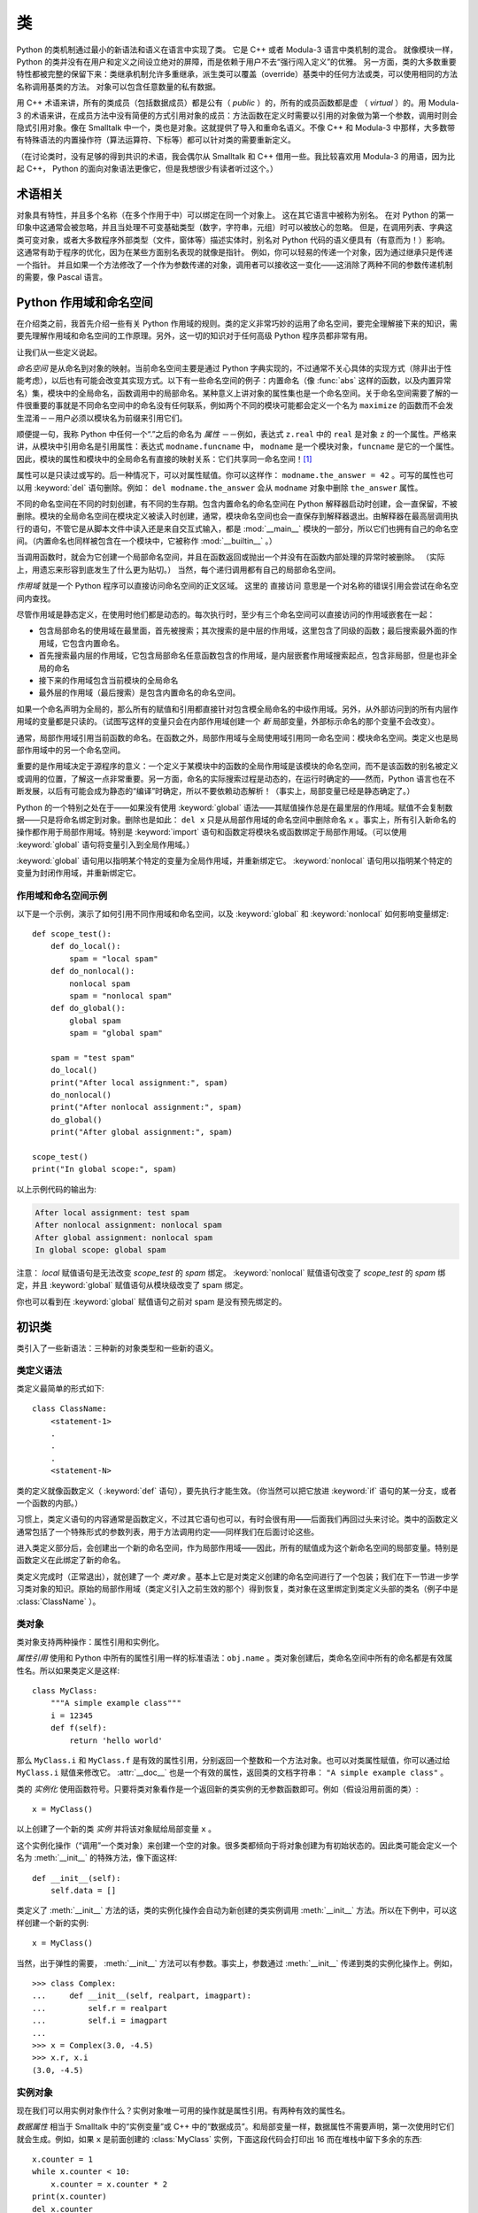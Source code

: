 .. _tut-classes:

*******
类
*******

Python 的类机制通过最小的新语法和语义在语言中实现了类。 它是 C++ 或者 Modula-3 语言中类机制的混合。 就像模块一样，Python 的类并没有在用户和定义之间设立绝对的屏障，而是依赖于用户不去“强行闯入定义”的优雅。 另一方面，类的大多数重要特性都被完整的保留下来：类继承机制允许多重继承，派生类可以覆盖（override）基类中的任何方法或类，可以使用相同的方法名称调用基类的方法。 对象可以包含任意数量的私有数据。

用 C++ 术语来讲，所有的类成员（包括数据成员）都是公有（ *public* ）的，所有的成员函数都是虚 （ *virtual* ）的。用 Modula-3 的术语来讲，在成员方法中没有简便的方式引用对象的成员：方法函数在定义时需要以引用的对象做为第一个参数，调用时则会隐式引用对象。像在 Smalltalk 中一个，类也是对象。这就提供了导入和重命名语义。不像 C++ 和 Modula-3 中那样，大多数带有特殊语法的内置操作符（算法运算符、下标等）都可以针对类的需要重新定义。 

（在讨论类时，没有足够的得到共识的术语，我会偶尔从 Smalltalk 和 C++ 借用一些。我比较喜欢用 Modula-3 的用语，因为比起 C++， Python 的面向对象语法更像它，但是我想很少有读者听过这个。）


.. _tut-object:

术语相关
==============================

对象具有特性，并且多个名称（在多个作用于中）可以绑定在同一个对象上。 这在其它语言中被称为别名。 在对 Python 的第一印象中这通常会被忽略，并且当处理不可变基础类型（数字，字符串，元组）时可以被放心的忽略。 但是，在调用列表、字典这类可变对象，或者大多数程序外部类型（文件，窗体等）描述实体时，别名对 Python 代码的语义便具有（有意而为！）影响。 这通常有助于程序的优化，因为在某些方面别名表现的就像是指针。 例如，你可以轻易的传递一个对象，因为通过继承只是传递一个指针。 并且如果一个方法修改了一个作为参数传递的对象，调用者可以接收这一变化——这消除了两种不同的参数传递机制的需要，像 Pascal 语言。


.. _tut-scopes:

Python 作用域和命名空间
============================

在介绍类之前，我首先介绍一些有关 Python 作用域的规则。类的定义非常巧妙的运用了命名空间，要完全理解接下来的知识，需要先理解作用域和命名空间的工作原理。另外，这一切的知识对于任何高级 Python 程序员都非常有用。 

让我们从一些定义说起。

*命名空间* 是从命名到对象的映射。当前命名空间主要是通过 Python 字典实现的，不过通常不关心具体的实现方式（除非出于性能考虑），以后也有可能会改变其实现方式。以下有一些命名空间的例子：内置命名（像 :func:`abs` 这样的函数，以及内置异常名）集，模块中的全局命名，函数调用中的局部命名。某种意义上讲对象的属性集也是一个命名空间。关于命名空间需要了解的一件很重要的事就是不同命名空间中的命名没有任何联系，例如两个不同的模块可能都会定义一个名为 ``maximize`` 的函数而不会发生混淆－－用户必须以模块名为前缀来引用它们。 

顺便提一句，我称 Python 中任何一个“.”之后的命名为 *属性* －－例如，表达式 ``z.real`` 中的 ``real`` 是对象 ``z`` 的一个属性。严格来讲，从模块中引用命名是引用属性：表达式 ``modname.funcname`` 中， ``modname`` 是一个模块对象，``funcname`` 是它的一个属性。因此，模块的属性和模块中的全局命名有直接的映射关系：它们共享同一命名空间！[#]_

属性可以是只读过或写的。后一种情况下，可以对属性赋值。你可以这样作： ``modname.the_answer = 42`` 。可写的属性也可以用 :keyword:`del` 语句删除。例如： ``del modname.the_answer`` 会从 ``modname`` 对象中删除 ``the_answer`` 属性。 

不同的命名空间在不同的时刻创建，有不同的生存期。包含内置命名的命名空间在 Python 解释器启动时创建，会一直保留，不被删除。模块的全局命名空间在模块定义被读入时创建，通常，模块命名空间也会一直保存到解释器退出。由解释器在最高层调用执行的语句，不管它是从脚本文件中读入还是来自交互式输入，都是 :mod:`__main__` 模块的一部分，所以它们也拥有自己的命名空间。（内置命名也同样被包含在一个模块中，它被称作 :mod:`__builtin__` 。） 

当调用函数时，就会为它创建一个局部命名空间，并且在函数返回或抛出一个并没有在函数内部处理的异常时被删除。 （实际上，用遗忘来形容到底发生了什么更为贴切。） 当然，每个递归调用都有自己的局部命名空间。

*作用域* 就是一个 Python 程序可以直接访问命名空间的正文区域。 这里的 直接访问 意思是一个对名称的错误引用会尝试在命名空间内查找。

尽管作用域是静态定义，在使用时他们都是动态的。每次执行时，至少有三个命名空间可以直接访问的作用域嵌套在一起：

* 包含局部命名的使用域在最里面，首先被搜索；其次搜索的是中层的作用域，这里包含了同级的函数；最后搜索最外面的作用域，它包含内置命名。

* 首先搜索最内层的作用域，它包含局部命名任意函数包含的作用域，是内层嵌套作用域搜索起点，包含非局部，但是也非全局的命名

* 接下来的作用域包含当前模块的全局命名

* 最外层的作用域（最后搜索）是包含内置命名的命名空间。

如果一个命名声明为全局的，那么所有的赋值和引用都直接针对包含模全局命名的中级作用域。另外，从外部访问到的所有内层作用域的变量都是只读的。（试图写这样的变量只会在内部作用域创建一个 *新* 局部变量，外部标示命名的那个变量不会改变）。

通常，局部作用域引用当前函数的命名。在函数之外，局部作用域与全局使用域引用同一命名空间：模块命名空间。类定义也是局部作用域中的另一个命名空间。 

重要的是作用域决定于源程序的意义：一个定义于某模块中的函数的全局作用域是该模块的命名空间，而不是该函数的别名被定义或调用的位置，了解这一点非常重要。另一方面，命名的实际搜索过程是动态的，在运行时确定的——然而，Python 语言也在不断发展，以后有可能会成为静态的“编译”时确定，所以不要依赖动态解析！（事实上，局部变量已经是静态确定了。）

Python 的一个特别之处在于——如果没有使用 :keyword:`global` 语法——其赋值操作总是在最里层的作用域。赋值不会复制数据——只是将命名绑定到对象。删除也是如此： ``del x`` 只是从局部作用域的命名空间中删除命名 ``x`` 。事实上，所有引入新命名的操作都作用于局部作用域。特别是 :keyword:`import` 语句和函数定将模块名或函数绑定于局部作用域。（可以使用 :keyword:`global` 语句将变量引入到全局作用域。）

:keyword:`global` 语句用以指明某个特定的变量为全局作用域，并重新绑定它。 :keyword:`nonlocal` 语句用以指明某个特定的变量为封闭作用域，并重新绑定它。

.. _tut-scopeexample:

作用域和命名空间示例
-----------------------------

以下是一个示例，演示了如何引用不同作用域和命名空间，以及 :keyword:`global` 和 :keyword:`nonlocal` 如何影响变量绑定::

   def scope_test():
       def do_local():
           spam = "local spam"
       def do_nonlocal():
           nonlocal spam
           spam = "nonlocal spam"
       def do_global():
           global spam
           spam = "global spam"

       spam = "test spam"
       do_local()
       print("After local assignment:", spam)
       do_nonlocal()
       print("After nonlocal assignment:", spam)
       do_global()
       print("After global assignment:", spam)

   scope_test()
   print("In global scope:", spam)

以上示例代码的输出为:

.. code-block:: none

   After local assignment: test spam
   After nonlocal assignment: nonlocal spam
   After global assignment: nonlocal spam
   In global scope: global spam

注意： *local* 赋值语句是无法改变 *scope_test* 的 *spam* 绑定。 :keyword:`nonlocal` 赋值语句改变了 *scope_test* 的 *spam* 绑定，并且 :keyword:`global` 赋值语句从模块级改变了 spam 绑定。

你也可以看到在 :keyword:`global` 赋值语句之前对 spam 是没有预先绑定的。


.. _tut-firstclasses:

初识类
=======================

类引入了一些新语法：三种新的对象类型和一些新的语义。


.. _tut-classdefinition:

类定义语法
-----------------------

类定义最简单的形式如下::

   class ClassName:
       <statement-1>
       .
       .
       .
       <statement-N>

类的定义就像函数定义（ :keyword:`def` 语句），要先执行才能生效。（你当然可以把它放进 :keyword:`if` 语句的某一分支，或者一个函数的内部。） 

习惯上，类定义语句的内容通常是函数定义，不过其它语句也可以，有时会很有用——后面我们再回过头来讨论。类中的函数定义通常包括了一个特殊形式的参数列表，用于方法调用约定——同样我们在后面讨论这些。

进入类定义部分后，会创建出一个新的命名空间，作为局部作用域——因此，所有的赋值成为这个新命名空间的局部变量。特别是函数定义在此绑定了新的命名。 

类定义完成时（正常退出），就创建了一个 *类对象* 。基本上它是对类定义创建的命名空间进行了一个包装；我们在下一节进一步学习类对象的知识。原始的局部作用域（类定义引入之前生效的那个）得到恢复，类对象在这里绑定到类定义头部的类名（例子中是 :class:`ClassName` ）。


.. _tut-classobjects:

类对象
-------------

类对象支持两种操作：属性引用和实例化。 

*属性引用* 使用和 Python 中所有的属性引用一样的标准语法：``obj.name`` 。类对象创建后，类命名空间中所有的命名都是有效属性名。所以如果类定义是这样::

   class MyClass:
       """A simple example class"""
       i = 12345
       def f(self):
           return 'hello world'

那么 ``MyClass.i`` 和 ``MyClass.f`` 是有效的属性引用，分别返回一个整数和一个方法对象。也可以对类属性赋值，你可以通过给 ``MyClass.i`` 赋值来修改它。 :attr:`__doc__` 也是一个有效的属性，返回类的文档字符串： ``"A simple example class"`` 。 

类的 *实例化* 使用函数符号。只要将类对象看作是一个返回新的类实例的无参数函数即可。例如（假设沿用前面的类）::

   x = MyClass()

以上创建了一个新的类 *实例* 并将该对象赋给局部变量 ``x`` 。

这个实例化操作（“调用”一个类对象）来创建一个空的对象。很多类都倾向于将对象创建为有初始状态的。因此类可能会定义一个名为 :meth:`__init__` 的特殊方法，像下面这样::

   def __init__(self):
       self.data = []

类定义了 :meth:`__init__` 方法的话，类的实例化操作会自动为新创建的类实例调用 :meth:`__init__` 方法。所以在下例中，可以这样创建一个新的实例::

   x = MyClass()

当然，出于弹性的需要， :meth:`__init__` 方法可以有参数。事实上，参数通过 :meth:`__init__` 传递到类的实例化操作上。例如， ::

   >>> class Complex:
   ...     def __init__(self, realpart, imagpart):
   ...         self.r = realpart
   ...         self.i = imagpart
   ...
   >>> x = Complex(3.0, -4.5)
   >>> x.r, x.i
   (3.0, -4.5)


.. _tut-instanceobjects:

实例对象
----------------

现在我们可以用实例对象作什么？实例对象唯一可用的操作就是属性引用。有两种有效的属性名。

*数据属性* 相当于 Smalltalk 中的“实例变量”或 C++ 中的“数据成员”。和局部变量一样，数据属性不需要声明，第一次使用时它们就会生成。例如，如果 ``x`` 是前面创建的 :class:`MyClass` 实例，下面这段代码会打印出 16 而在堆栈中留下多余的东西::

   x.counter = 1
   while x.counter < 10:
       x.counter = x.counter * 2
   print(x.counter)
   del x.counter

另一种为实例对象所接受的引用属性是 *方法* 。方法是“属于”一个对象的函数。（在 Python 中，方法不止是类实例所独有：其它类型的对象也可有方法。例如，链表对象有 append，insert，remove，sort 等等方法。然而，在后面的介绍中，除非特别说明，我们提到的方法特指类方法） 

.. index:: object: method

实例对象的有效名称依赖于它的类。按照定义，类中所有（用户定义）的函数对象对应它的实例中的方法。所以在我们的例子中，``x.f`` 是一个有效的方法引用，因为 ``MyClass.f`` 是一个函数。但 ``x.i`` 不是，因为 ``MyClass.i`` 不是函数。不过 ``x.f`` 和 ``MyClass.f`` 不同－－它是一个 *方法对象* ，不是一个函数对象。


.. _tut-methodobjects:

方法对象
--------------

通常，方法通过右绑定方式调用::

   x.f()

在 :class:`MyClass` 示例中，这会返回字符串 ``'hello world'`` 。然而，也不是一定要直接调用方法。 ``x.f`` 是一个方法对象，它可以存储起来以后调用。例如::

   xf = x.f
   while True:
       print(xf())

会不断的打印 ``hello world`` 。 

调用方法时发生了什么？你可能注意到调用 ``x.f()`` 时没有引用前面标出的变量，尽管在 :meth:`f` 的函数定义中指明了一个参数。这个参数怎么了？事实上如果函数调用中缺少参数，Python 会抛出异常－－甚至这个参数实际上没什么用…… 

实际上，你可能已经猜到了答案：方法的特别之处在于实例对象作为函数的第一个参数传给了函数。在我们的例子中，调用 ``x.f()`` 相当于 ``MyClass.f(x)`` 。通常，以 *n* 个参数的列表去调用一个方法就相当于将方法的对象插入到参数列表的最前面后，以这个列表去调用相应的函数。 

如果你还是不理解方法的工作原理，了解一下它的实现也许有帮助。引用非数据属性的实例属性时，会搜索它的类。 如果这个命名确认为一个有效的函数对象类属性，就会将实例对象和函数对象封装进一个抽象对象：这就是方法对象。以一个参数列表调用方法对象时，它被重新拆 封，用实例对象和原始的参数列表构造一个新的参数列表，然后函数对象调用这个新的参数列表。


.. _tut-remarks:

一些说明
==============

.. These should perhaps be placed more carefully...

数据属性会覆盖同名的方法属性。 为了避免意外的名称冲突，这在大型程序中是极难发现的 Bug，使用一些约定来减少冲突的机会是明智的。 可能的约定包括：大写方法名称的首字母，使用一个唯一的小字符串（也许只是一个下划线）作为数据属性名称的前缀，或者方法使用动词而数据属性使用名词。

数据属性可以被方法引用，也可以由一个对象的普通用户（客户）使用。 换句话说，类不能用来实现纯净的数据类型。 事实上，Python 中不可能强制隐藏数据——一切基于约定。 （如果需要，使用 C 编写的 Python 实现可以完全隐藏实现细节并控制对象的访问。这可以用来通过 C 语言扩展 Python。）

客户应该谨慎的使用数据属性——客户可能通过践踏他们的数据属性而使那些由方法维护的常量变得混乱。 注意：只要能避免冲突，客户可以向一个实例对象添加他们自己的数据属性，而不会影响方法的正确性——再次强调，命名约定可以避免很多麻烦。

从方法内部引用数据属性（或其他方法）并没有快捷方式。 我觉得这实际上增加了方法的可读性：当浏览一个方法时，在局部变量和实例变量之间不会出现令人费解的情况。

一般，方法的第一个参数被命名为 self 。 这仅仅是一个约定：对 Python 而言，名称 self 绝对没有任何特殊含义。 （但是请注意：如果不遵循这个约定，对其他的 Python 程序员而言你的代码可读性就会变差，而且有些 类查看器 程序也可能是遵循此约定编写的。）

类属性的任何函数对象都为那个类的实例定义了一个方法。 函数定义代码不一定非得定义在类中：也可以将一个函数对象赋值给类中的一个局部变量。 例如：::

   # Function defined outside the class
   def f1(self, x, y):
       return min(x, x+y)

   class C:
       f = f1
       def g(self):
           return 'hello world'
       h = g

现在 ``f``, ``g`` 和 ``h`` 都是类 :class:`C` 的属性，引用的都是函数对象，因此它们都是 :class:`C` 实例的方法－－ ``h`` 严格等于 ``g`` 。要注意的是这种习惯通常只会迷惑程序的读者。 

通过 ``self`` 参数的方法属性，方法可以调用其它的方法::

   class Bag:
       def __init__(self):
           self.data = []
       def add(self, x):
           self.data.append(x)
       def addtwice(self, x):
           self.add(x)
           self.add(x)

方法可以像引用普通的函数那样引用全局命名。与方法关联的全局作用域是包含类定义的模块。（类本身永远不会做为全局作用域使用。）尽管很少有好的理由在方法 中使用全局数据，全局作用域确有很多合法的用途：其一是方法可以调用导入全局作用域的函数和方法，也可以调用定义在其中的类和函数。通常，包含此方法的类也会定义在这个全局作用域，在下一节我们会了解为何一个方法要引用自己的类。 

每个值都是一个对象，因此每个值都有一个 类( *class* ) （也称为它的 类型( *type* ) ），它存储为 ``object.__class__`` 。


.. _tut-inheritance:

继承
===========

当然，如果一种语言不支持继承就，“类”就没有什么意义。派生类的定义如下所示::

   class DerivedClassName(BaseClassName):
       <statement-1>
       .
       .
       .
       <statement-N>

命名 :class:`BaseClassName` （示例中的基类名）必须与派生类定义在一个作用域内。除了类，还可以用表达式，基类定义在另一个模块中时这一点非常有用::

   class DerivedClassName(modname.BaseClassName):

派生类定义的执行过程和基类是一样的。构造派生类对象时，就记住了基类。这在解析属性引用的时候尤其有用：如果在类中找不到请求调用的属性，就搜索基类。如果基类是由别的类派生而来，这个规则会递归的应用上去。 

派生类的实例化没有什么特殊之处： ``DerivedClassName()`` （示列中的派生类）创建一个新的类实例。方法引用按如下规则解析：搜索对应的类属性，必要时沿基类链逐级搜索，如果找到了函数对象这个方法引用就是合法的。 

派生类可能会覆盖其基类的方法。因为方法调用同一个对象中的其它方法时没有特权，基类的方法调用同一个基类的方法时，可能实际上最终调用了派生类中的覆盖方法。（对于 C++ 程序员来说，Python 中的所有方法本质上都是 ``虚`` 方法。） 

派生类中的覆盖方法可能是想要扩充而不是简单的替代基类中的重名方法。有一个简单的方法可以直接调用基类方法，只要调用： ``BaseClassName.methodname(self, arguments)``。有时这对于客户也很有用。（要注意只有 ``BaseClassName``  在同一全局作用域定义或导入时才能这样用。） 

Python 有两个用于继承的函数：

* 函数 :func:`isinstance` 用于检查实例类型： ``isinstance(obj, int)`` 只有在 ``obj.__class__`` 是 :class:`int` 或其它从 :class:`int` 继承的类型

* 函数 :func:`issubclass` 用于检查类继承： ``issubclass(bool, int)`` 为 ``True`` ，因为 :class:`bool` 是 int 的子类。但是， ``issubclass(unicode, str)`` 是 ``False`` ，因为 :class:`unicode` 不是 :class:`str` 的子类（它们只是共享一个通用祖先类 :class:`basestring` ）。



.. _tut-multiple:

多继承
--------------------

Python 同样有限的支持多继承形式。多继承的类定义形如下例::

   class DerivedClassName(Base1, Base2, Base3):
       <statement-1>
       .
       .
       .
       <statement-N>

在大多数情况下，在最简单的情况下，你能想到的搜索属性从父类继承的深度优先，左到右，而不是搜索两次在同一个类层次结构中，其中有一个重叠。因此，如果在 :class:`DerivedClassName` （示例中的派生类）中没有找到某个属性，就会搜索 :class:`Base1` ，然后（递归的）搜索其基类，如果最终没有找到，就搜索 :class:`Base2` ，以此类推。 

实际上，:func:`super` 可以动态的改变解析顺序。这个方式可见于其它的一些多继承语言，类似 call-next-method，比单继承语言中的 super 更强大 。

动态调整顺序十分必要的，因为所有的多继承会有一到多个菱形关系（指有至少一个祖先类可以从子类经由多个继承路径到达）。例如，所有的 new-style 类继承自 :class:`object` ，所以任意的多继承总是会有多于一条继承路径到达 :class:`object` 。为了防止重复访问基类，通过动态的线性化算法，每个类都按从左到右的顺序特别指定了顺序，每个祖先类只调用一次，这是单调的（意味着一个类被继承时不会影响它祖先的次序）。总算可以通过这种方式使得设计一个可靠并且可扩展的多继承类成为可能。进一步的内容请参见 http://www.python.org/download/releases/2.3/mro/ 。


.. _tut-private:

私有变量
=================

只能从对像内部访问的“私有”实例变量，在　Python 中不存在。然而，也有一个变通的访问用于大多数 Python 代码：以一个下划线开头的命名（例如 ``_spam`` ）会被处理为 API 的非公开部分（无论它是一个函数、方法或数据成员）。它会被视为一个实现细节，无需公开。

因为有一个正当的类私有成员用途（即避免子类里定义的命名与之冲突），Python 提供了对这种结构的有限支持，称为 :dfn:`name mangling`（命名编码） 。任何形如 ``__spam`` 的标识（前面至少两个下划线，后面至多一个），被替代为 ``_classname__spam`` ，去掉前导下划线的 ``classname`` 即当前的类名。此语法不关注标识的位置，只要求在类定义内。

名称重整是有助于子类重写方法，而不会打破组内的方法调用。 例如::

   class Mapping:
       def __init__(self, iterable):
           self.items_list = []
           self.__update(iterable)

       def update(self, iterable):
           for item in iterable:
               self.items_list.append(item)

       __update = update   # private copy of original update() method

   class MappingSubclass(Mapping):

       def update(self, keys, values):
           # provides new signature for update()
           # but does not break __init__()
           for item in zip(keys, values):
               self.items_list.append(item)

需要注意的是编码规则设计为尽可能的避免冲突，被认作为私有的变量仍然有可能被访问或修改。在特定的场合它也是有用的，比如调试的时候。 

要注意的是代码传入 ``exec`` ， ``eval()`` 或 ``execfile()`` 时不考虑所调用的类的类名，视其为当前类，这类似于 ``global`` 语句的效应，已经按字节编译的部分也有同样的限制。这也同样作用于 ``getattr()`` ， ``setattr()`` 和 ``delattr()`` ，像直接引用 ``__dict__`` 一样。


.. _tut-odds:

补充
=============

有时类似于 Pascal 中“记录（record）”或C中“结构（struct）”的数据类型很有用，它将一组已命名的数据项绑定在一起。一个空的类定义可以很好的实现这它::

   class Employee:
       pass

   john = Employee() # Create an empty employee record

   # Fill the fields of the record
   john.name = 'John Doe'
   john.dept = 'computer lab'
   john.salary = 1000

某一段 Python 代码需要一个特殊的抽象数据结构的话，通常可以传入一个类，事实上这模仿了该类的方法。例如，如果你有一个用于从文件对象中格式化数据的函数，你可以定义一个带有 :meth:`read` 和 :meth:`readline` 方法的类，以此从字符串缓冲读取数据，然后将该类的对象作为参数传入前述的函数。

实例方法对象也有属性：``m.im_self`` 是一个实例方法所属的对象，而 ``m.im_func`` 是这个方法对应的函数对象。


.. _tut-exceptionclasses:

异常也是类
==========================

用户自定义异常也可以是类。利用这个机制可以创建可扩展的异常体系。 

以下是两种新的，有效的（语义上的）异常抛出形式，使用 :keyword:`raise` 语句::

   raise Class

   raise Instance

第一种形式中， ``instance`` 必须是 :class:`Class` 或其派生类的一个实例。第二种形式是以下形式的简写::

   raise Class()

发生的异常其类型如果是 :keyword:`except` 子句中列出的类，或者是其派生类，那么它们就是相符的（反过来说－－发生的异常其类型如果是异常子句中列出的类的基类，它们就不相符）。例如，以下代码会按顺序打印 B，C，D::

   class B(Exception):
       pass
   class C(B):
       pass
   class D(C):
       pass

   for cls in [B, C, D]:
       try:
           raise cls()
       except D:
           print("D")
       except C:
           print("C")
       except B:
           print("B")

要注意的是如果异常子句的顺序颠倒过来（ ``execpt B`` 在最前），它就会打印 B，B，B－－第一个匹配的异常被触发。

打印一个异常类的错误信息时，先打印类名，然后是一个空格、一个冒号，然后是用内置函数 :func:`str` 将类转换得到的完整字符串。


.. _tut-iterators:

迭代器
=========

现在你可能注意到大多数容器对象都可以用 :keyword:`for` 遍历::

   for element in [1, 2, 3]:
       print(element)
   for element in (1, 2, 3):
       print(element)
   for key in {'one':1, 'two':2}:
       print(key)
   for char in "123":
       print(char)
   for line in open("myfile.txt"):
       print(line)

这种形式的访问清晰、简洁、方便。迭代器的用法在 Python 中普遍而且统一。在后台， :keyword:`for` 语句在容器对象中调用 :func:`iter` 。 该函数返回一个定义了 :meth:`next` 方法的迭代器对象，它在容器中逐一访问元素。没有后续的元素时， :meth:`next` 抛出一个 :exc:`StopIteration` 异常通知 :keyword:`for` 语句循环结束。以下是其工作原理的示例::

   >>> s = 'abc'
   >>> it = iter(s)
   >>> it
   <iterator object at 0x00A1DB50>
   >>> next(it)
   'a'
   >>> next(it)
   'b'
   >>> next(it)
   'c'
   >>> next(it)
   Traceback (most recent call last):
     File "<stdin>", line 1, in ?
       next(it)
   StopIteration

了解了迭代器协议的后台机制，就可以很容易的给自己的类添加迭代器行为。定义一个 :meth:`__iter__` 方法，使其返回一个带有 :meth:`next` 方法的对象。如果这个类已经定义了 :meth:`next` ，那么 :meth:`__iter__` 只需要返回 ``self``::

   class Reverse:
       """Iterator for looping over a sequence backwards."""
       def __init__(self, data):
           self.data = data
           self.index = len(data)
       def __iter__(self):
           return self
       def __next__(self):
           if self.index == 0:
               raise StopIteration
           self.index = self.index - 1
           return self.data[self.index]

::

   >>> rev = Reverse('spam')
   >>> iter(rev)
   <__main__.Reverse object at 0x00A1DB50>
   >>> for char in rev:
   ...     print(char)
   ...
   m
   a
   p
   s


.. _tut-generators:

生成器
==========

:term:`Generator` 是创建迭代器的简单而强大的工具。它们写起来就像是正规的函数，需要返回数据的时候使用 :keyword:`yield` 语句。每次 :meth:`next` 被调用时，生成器回复它脱离的位置（它记忆语句最后一次执行的位置和所有的数据值）。以下示例演示了生成器可以很简单的创建出来::

   def reverse(data):
       for index in range(len(data)-1, -1, -1):
           yield data[index]

::

   >>> for char in reverse('golf'):
   ...     print(char)
   ...
   f
   l
   o
   g

前一节中描述了基于类的迭代器，它能作的每一件事生成器也能作到。因为自动创建了 :meth:`__iter__` 和 :meth:`next` 方法，生成器显得如此简洁。 

另一个关键的功能在于两次执行之间，局部变量和执行状态都自动的保存下来。这使函数很容易写，而且比使用 ``self.index`` 和 ``self.data`` 之类的方式更清晰。 

除了创建和保存程序状态的自动方法，当发生器终结时，还会自动抛出 :exc:`StopIteration`  异常。综上所述，这些功能使得编写一个正规函数成为创建迭代器的最简单方法。


.. _tut-genexps:

生成器表达式
=====================

有时简单的生成器可以用简洁的方式调用，就像不带中括号的链表推导式。这些表达式是为函数调用生成器而设计的。生成器表达式比完整的生成器定义更简洁，但是没有那么多变，而且通常比等价的链表推导式更容易记。 

例如::

   >>> sum(i*i for i in range(10))                 # sum of squares
   285

   >>> xvec = [10, 20, 30]
   >>> yvec = [7, 5, 3]
   >>> sum(x*y for x,y in zip(xvec, yvec))         # dot product
   260

   >>> from math import pi, sin
   >>> sine_table = {x: sin(x*pi/180) for x in range(0, 91)}

   >>> unique_words = set(word  for line in page  for word in line.split())

   >>> valedictorian = max((student.gpa, student.name) for student in graduates)

   >>> data = 'golf'
   >>> list(data[i] for i in range(len(data)-1, -1, -1))
   ['f', 'l', 'o', 'g']



.. rubric:: Footnotes

.. [#] 有一个例外。模块对象有一个隐秘的只读对象，名为 :attr:`__dict__` ，它返回用于实现模块命名空间的字典，命名 :attr:`__dict__`  是一个属性而非全局命名。显然，使用它违反了命名空间实现的抽象原则，应该被严格限制于调试中。

